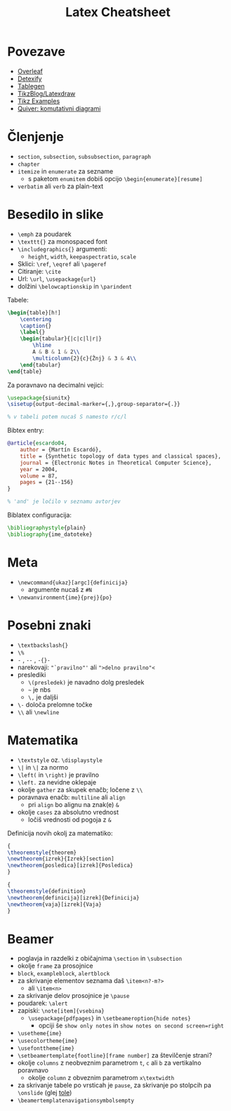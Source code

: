 #+TITLE: Latex Cheatsheet

* Povezave

- [[https://www.overleaf.com/learn][Overleaf]]
- [[https://detexify.kirelabs.org/classify.html][Detexify]]
- [[https://www.tablesgenerator.com/][Tablegen]]
- [[https://latexdraw.com/][TikzBlog/Latexdraw]]
- [[https://texample.net/tikz/examples/all/][Tikz Examples]]
- [[https://q.uiver.app/][Quiver: komutativni diagrami]]

* Členjenje

- =section=, =subsection=, =subsubsection=, =paragraph=
- =chapter=
- =itemize= in =enumerate= za sezname
  - s paketom =enumitem= dobiš opcijo =\begin{enumerate}[resume]=
- =verbatim= ali =verb= za plain-text

* Besedilo in slike

- =\emph= za poudarek
- =\texttt{}= za monospaced font
- =\includegraphics{}= argumenti:
  - =height=, =width=, =keepaspectratio=, =scale=
- Sklici: =\ref=, =\eqref= ali =\pageref=
- Citiranje: =\cite=
- Url: =\url=, =\usepackage{url}=
- dolžini =\belowcaptionskip= in =\parindent=
    
Tabele:
#+BEGIN_SRC latex
\begin{table}[h!]
    \centering
    \caption{}
    \label{}
    \begin{tabular}{|c|c|l|r|}
        \hline
        A & B & 1 & 2\\
        \multicolumn{2}{c}{Žnj} & 3 & 4\\
    \end{tabular}
\end{table}
#+END_SRC

Za poravnavo na decimalni vejici:
#+BEGIN_SRC latex
\usepackage{siunitx}
\sisetup{output-decimal-marker={,},group-separator={.}}

% v tabeli potem nucaš S namesto r/c/l
#+END_SRC

Bibtex entry:
#+BEGIN_SRC bibtex
@article{escardo04,
    author = {Martín Escardó},
    title = {Synthetic topology of data types and classical spaces},
    journal = {Electronic Notes in Theoretical Computer Science},
    year = 2004,
    volume = 87,
    pages = {21--156}
}

% 'and' je ločilo v seznamu avtorjev
#+END_SRC

Biblatex configuracija:
#+BEGIN_SRC latex
\bibliographystyle{plain}
\bibliography{ime_datoteke}
#+END_SRC

* Meta

- =\newcommand{ukaz}[argc]{definicija}=
  - argumente nucaš z =#N=
- =\newanvironment{ime}{prej}{po}=
 
* Posebni znaki

- =\textbackslash{}=
- =\%=
- =-= , =--= , =-{}-=
- narekovaji: ="`pravilno"'= ali =">delno pravilno"<=
- preslediki
  - =\(presledek)= je navadno dolg presledek
  - =~= je nbs
  - =\,= je daljši
- =\-= določa prelomne točke
- =\\= ali =\newline=

* Matematika

- =\textstyle= oz. =\displaystyle=
- =\|= in =\|= za normo
- =\left(= in =\right)= je pravilno
- =\left.= za nevidne oklepaje
- okolje =gather= za skupek enačb; ločene z =\\=
- poravnava enačb: =multiline= ali =align=
  - pri =align= bo alignu na znak(e) =&=
- okolje =cases= za absolutno vrednost
  - ločiš vrednosti od pogoja z =&=


Definicija novih okolj za matematiko:
#+BEGIN_SRC latex
{
\theoremstyle{theorem}
\newtheorem{izrek}{Izrek}[section]
\newtheorem{posledica}[izrek]{Posledica}
}

{
\theoremstyle{definition}
\newtheorem{definicija}[izrek]{Definicija}
\newtheorem{vaja}[izrek]{Vaja}
}
#+END_SRC

* Beamer

- poglavja in razdelki z običajnima =\section= in =\subsection=
- okolje =frame= za prosojnice
- =block=, =exampleblock=, =alertblock=
- za skrivanje elementov seznama daš =\item<n?-m?>=
  - ali =\item<n>=
- za skrivanje delov prosojnice je =\pause=
- poudarek: =\alert=
- zapiski: =\note[item]{vsebina}=
  - =\usepackage{pdfpages}= in =\setbeameroption{hide notes}=
    - opciji še =show only notes= in =show notes on second screen=right=
- =\usetheme{ime}=
- =\usecolortheme{ime}=
- =\usefonttheme{ime}=
- =\setbeamertemplate{footline}[frame number]= za številčenje strani?
- okolje =columns= z neobveznim parametrom =t=, =c= ali =b= za vertikalno poravnavo
  - okolje =column= z obveznim parametrom =x\textwidth=
- za skrivanje tabele po vrsticah je =pause=, za skrivanje po stolpcih pa =\onslide= (glej [[https://tex.stackexchange.com/questions/274920/how-to-uncover-a-table-column-wise-in-latex-beamer][tole]])
- =\beamertemplatenavigationsymbolsempty=
